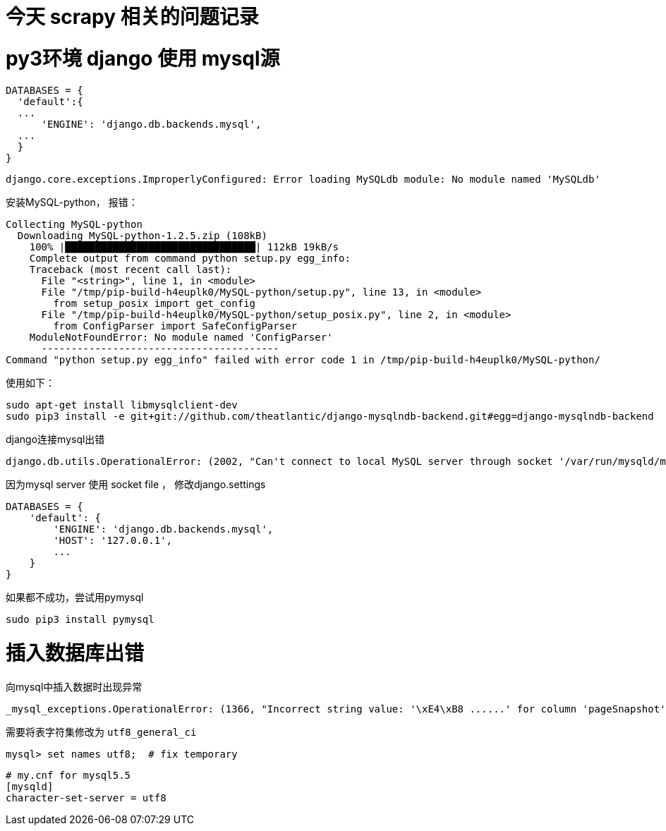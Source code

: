 // = Your Blog title
// See https://hubpress.gitbooks.io/hubpress-knowledgebase/content/ for information about the parameters.
// :hp-image: /covers/cover.png
// :published_at: 2019-01-31
// :hp-tags: HubPress, Blog, Open_Source,
// :hp-alt-title: My English Title
= 今天 scrapy 相关的问题记录
:published_at: 2017-3-31
:hp-tags: scrapy, python3, pip, spider

# py3环境 django 使用 mysql源

```python
DATABASES = {
  'default':{
  ...
      'ENGINE': 'django.db.backends.mysql',
  ...
  }
}
```

	django.core.exceptions.ImproperlyConfigured: Error loading MySQLdb module: No module named 'MySQLdb'

安装MySQL-python， 报错：
```
Collecting MySQL-python
  Downloading MySQL-python-1.2.5.zip (108kB)
    100% |████████████████████████████████| 112kB 19kB/s 
    Complete output from command python setup.py egg_info:
    Traceback (most recent call last):
      File "<string>", line 1, in <module>
      File "/tmp/pip-build-h4euplk0/MySQL-python/setup.py", line 13, in <module>
        from setup_posix import get_config
      File "/tmp/pip-build-h4euplk0/MySQL-python/setup_posix.py", line 2, in <module>
        from ConfigParser import SafeConfigParser
    ModuleNotFoundError: No module named 'ConfigParser'
      ----------------------------------------
Command "python setup.py egg_info" failed with error code 1 in /tmp/pip-build-h4euplk0/MySQL-python/
```

使用如下：

	sudo apt-get install libmysqlclient-dev
	sudo pip3 install -e git+git://github.com/theatlantic/django-mysqlndb-backend.git#egg=django-mysqlndb-backend
    

django连接mysql出错

	django.db.utils.OperationalError: (2002, "Can't connect to local MySQL server through socket '/var/run/mysqld/mysqld.sock' (2)")
    
因为mysql server 使用 socket file ， 修改django.settings
```
DATABASES = {
    'default': {
        'ENGINE': 'django.db.backends.mysql',
        'HOST': '127.0.0.1',
        ...
    }
}
```
    

如果都不成功，尝试用pymysql

	sudo pip3 install pymysql


# 插入数据库出错
向mysql中插入数据时出现异常

	_mysql_exceptions.OperationalError: (1366, "Incorrect string value: '\xE4\xB8 ......' for column 'pageSnapshot' at row 1")


需要将表字符集修改为 `utf8_general_ci`

	mysql> set names utf8;	# fix temporary



```
# my.cnf for mysql5.5
[mysqld]
character-set-server = utf8
```





